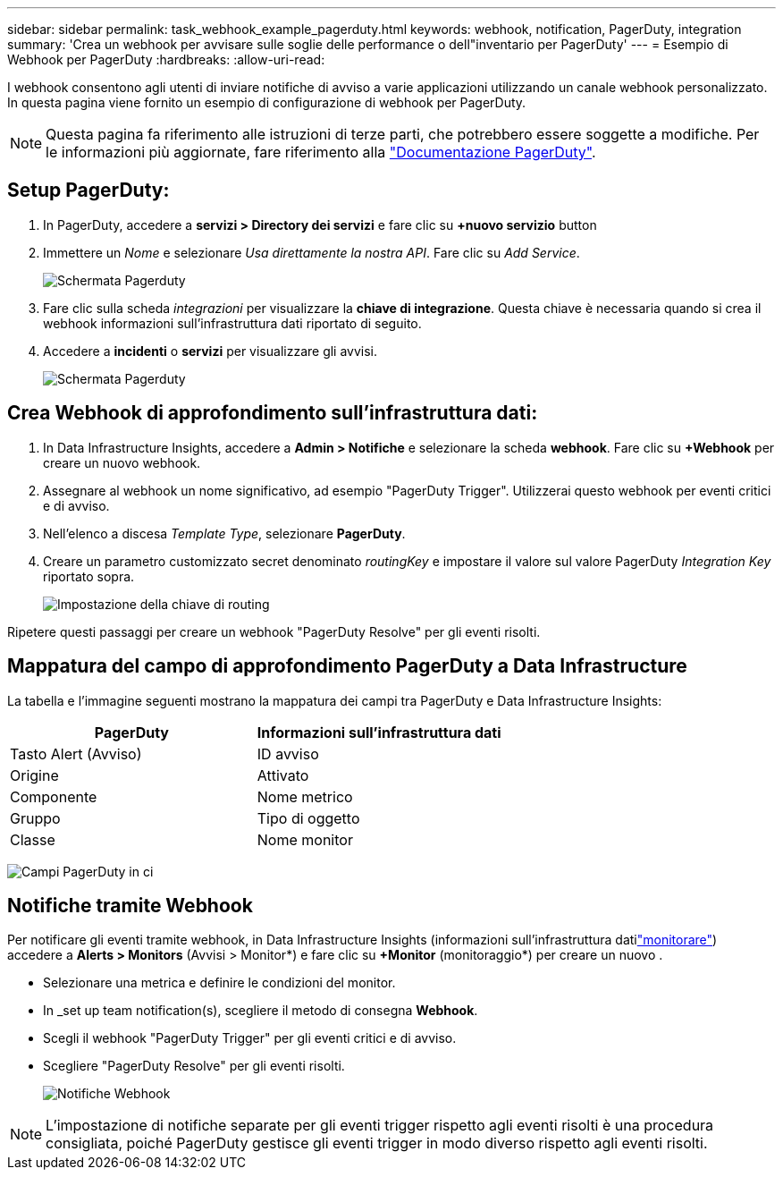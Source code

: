 ---
sidebar: sidebar 
permalink: task_webhook_example_pagerduty.html 
keywords: webhook, notification, PagerDuty, integration 
summary: 'Crea un webhook per avvisare sulle soglie delle performance o dell"inventario per PagerDuty' 
---
= Esempio di Webhook per PagerDuty
:hardbreaks:
:allow-uri-read: 


[role="lead"]
I webhook consentono agli utenti di inviare notifiche di avviso a varie applicazioni utilizzando un canale webhook personalizzato. In questa pagina viene fornito un esempio di configurazione di webhook per PagerDuty.


NOTE: Questa pagina fa riferimento alle istruzioni di terze parti, che potrebbero essere soggette a modifiche. Per le informazioni più aggiornate, fare riferimento alla link:https://support.pagerduty.com/docs/services-and-integrations["Documentazione PagerDuty"].



== Setup PagerDuty:

. In PagerDuty, accedere a *servizi > Directory dei servizi* e fare clic su *+nuovo servizio* button​
. Immettere un _Nome_ e selezionare _Usa direttamente la nostra API_. Fare clic su _Add Service_.
+
image:Webhooks_PagerDutyScreen1.png["Schermata Pagerduty"]

. Fare clic sulla scheda _integrazioni_ per visualizzare la *chiave di integrazione*. Questa chiave è necessaria quando si crea il webhook informazioni sull'infrastruttura dati riportato di seguito.


. Accedere a *incidenti* o *servizi* per visualizzare gli avvisi.
+
image:Webhooks_PagerDutyScreen2.png["Schermata Pagerduty"]





== Crea Webhook di approfondimento sull'infrastruttura dati:

. In Data Infrastructure Insights, accedere a *Admin > Notifiche* e selezionare la scheda *webhook*. Fare clic su *+Webhook* per creare un nuovo webhook.
. Assegnare al webhook un nome significativo, ad esempio "PagerDuty Trigger". Utilizzerai questo webhook per eventi critici e di avviso.
. Nell'elenco a discesa _Template Type_, selezionare *PagerDuty*.


. Creare un parametro customizzato secret denominato _routingKey_ e impostare il valore sul valore PagerDuty _Integration Key_ riportato sopra.
+
image:Webhooks_Custom_Secret_Routing_Key.png["Impostazione della chiave di routing"]



Ripetere questi passaggi per creare un webhook "PagerDuty Resolve" per gli eventi risolti.



== Mappatura del campo di approfondimento PagerDuty a Data Infrastructure

La tabella e l'immagine seguenti mostrano la mappatura dei campi tra PagerDuty e Data Infrastructure Insights:

[cols="<,<"]
|===
| PagerDuty | Informazioni sull'infrastruttura dati 


| Tasto Alert (Avviso) | ID avviso 


| Origine | Attivato 


| Componente | Nome metrico 


| Gruppo | Tipo di oggetto 


| Classe | Nome monitor 
|===
image:Webhooks-PagerDuty_Fields.png["Campi PagerDuty in ci"]



== Notifiche tramite Webhook

Per notificare gli eventi tramite webhook, in Data Infrastructure Insights (informazioni sull'infrastruttura datilink:task_create_monitor.html["monitorare"]) accedere a *Alerts > Monitors* (Avvisi > Monitor*) e fare clic su *+Monitor* (monitoraggio*) per creare un nuovo .

* Selezionare una metrica e definire le condizioni del monitor.
* In _set up team notification(s), scegliere il metodo di consegna *Webhook*.
* Scegli il webhook "PagerDuty Trigger" per gli eventi critici e di avviso.
* Scegliere "PagerDuty Resolve" per gli eventi risolti.
+
image:Webhooks_Notifications.png["Notifiche Webhook"]




NOTE: L'impostazione di notifiche separate per gli eventi trigger rispetto agli eventi risolti è una procedura consigliata, poiché PagerDuty gestisce gli eventi trigger in modo diverso rispetto agli eventi risolti.

